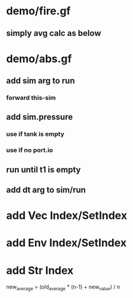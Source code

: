 * demo/fire.gf
** simply avg calc as below
* demo/abs.gf
** add sim arg to run
*** forward this-sim
** add sim.pressure 
*** use if tank is empty
*** use if no port.io
** run until t1 is empty
** add dt arg to sim/run
* add Vec Index/SetIndex
* add Env Index/SetIndex
* add Str Index

new_average = (old_average * (n-1) + new_value) / n
